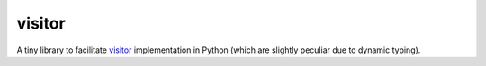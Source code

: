 visitor
=======

A tiny library to facilitate `visitor
<https://en.wikipedia.org/wiki/Visitor_pattern>`_ implementation in Python
(which are slightly peculiar due to dynamic typing).

